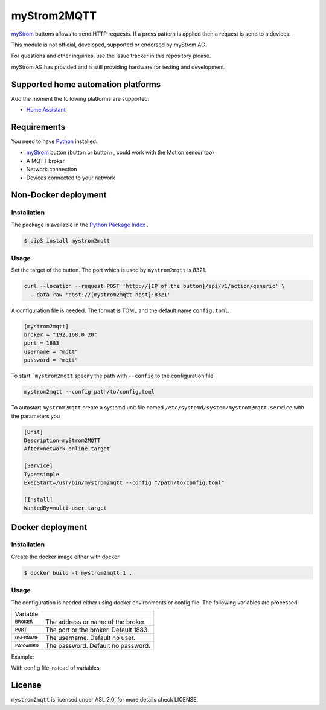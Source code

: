 myStrom2MQTT
============

`myStrom <https://mystrom.ch>`_ buttons allows to send HTTP requests. If a press
pattern is applied then a request is send to a devices. 

This module is not official, developed, supported or endorsed by myStrom AG.

For questions and other inquiries, use the issue tracker in this repository please.

myStrom AG has provided and is still providing hardware for testing and development.

Supported home automation platforms
-----------------------------------

Add the moment the following platforms are supported:

- `Home Assistant <https://home-assistant.io>`_

Requirements
------------

You need to have `Python <https://www.python.org>`_ installed.

- `myStrom <https://mystrom.ch>`_ button (button or button+, could work with the Motion sensor too)
- A MQTT broker
- Network connection
- Devices connected to your network

Non-Docker deployment
---------------------

Installation 
~~~~~~~~~~~~

The package is available in the `Python Package Index <https://pypi.python.org/>`_ .

.. code:: bash

    $ pip3 install mystrom2mqtt

Usage
~~~~~

Set the target of the button. The port which is used by ``mystrom2mqtt`` is 8321.

.. code:: bash

   curl --location --request POST 'http://[IP of the button]/api/v1/action/generic' \
     --data-raw 'post://[mystrom2mqtt host]:8321'

A configuration file is needed. The format is TOML and the default name ``config.toml``.

.. code:: bash

   [mystrom2mqtt]
   broker = "192.168.0.20"
   port = 1883
   username = "mqtt"
   password = "mqtt"

To start ```mystrom2mqtt`` specify the path with ``--config`` to the configuration
file:

.. code:: bash

   mystrom2mqtt --config path/to/config.toml


To autostart ``mystrom2mqtt`` create a systemd unit file named ``/etc/systemd/system/mystrom2mqtt.service``
with the parameters you 

.. code:: bash

   [Unit]
   Description=myStrom2MQTT
   After=network-online.target
   
   [Service]
   Type=simple
   ExecStart=/usr/bin/mystrom2mqtt --config "/path/to/config.toml"
   
   [Install]
   WantedBy=multi-user.target

Docker deployment
-----------------

Installation
~~~~~~~~~~~~

Create the docker image either with docker 

.. code:: bash

    $ docker build -t mystrom2mqtt:1 .

Usage
~~~~~

The configuration is needed either using docker environments or config file. The
following variables are processed:


+--------------+---------------------------------------+
| Variable     |                                       |
+--------------+---------------------------------------+
| ``BROKER``   | The address or name of the broker.    |
+--------------+---------------------------------------+
| ``PORT``     | The port or the broker. Default 1883. |
+--------------+---------------------------------------+
| ``USERNAME`` | The username. Default no user.        |
+--------------+---------------------------------------+
| ``PASSWORD`` | The password. Default no password.    |
+--------------+---------------------------------------+

Example:

.. code:: bash
    $ docker run -e BROKER=192.168.1.1 -p 8321:8321 mystrom2mqtt:1

With config file instead of variables:

.. code:: bash
    $ docker run -v ./config.toml:/app/config.toml -p 8321:8321 mystrom2mqtt:2


License
-------

``mystrom2mqtt`` is licensed under ASL 2.0, for more details check LICENSE.
